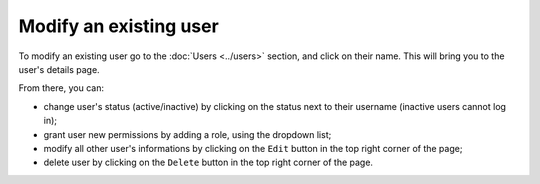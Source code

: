 Modify an existing user
=======================

To modify an existing user go to the :doc:`Users <../users>` section, and click on
their name. This will bring you to the user's details page.

.. image:: images/user-details-page.png

From there, you can:

* change user's status (active/inactive) by clicking on the status next to
  their username (inactive users cannot log in);
* grant user new permissions by adding a role, using the dropdown list;
* modify all other user's informations by clicking on the ``Edit`` button in
  the top right corner of the page;
* delete user by clicking on the ``Delete`` button in the top right corner of
  the page.
